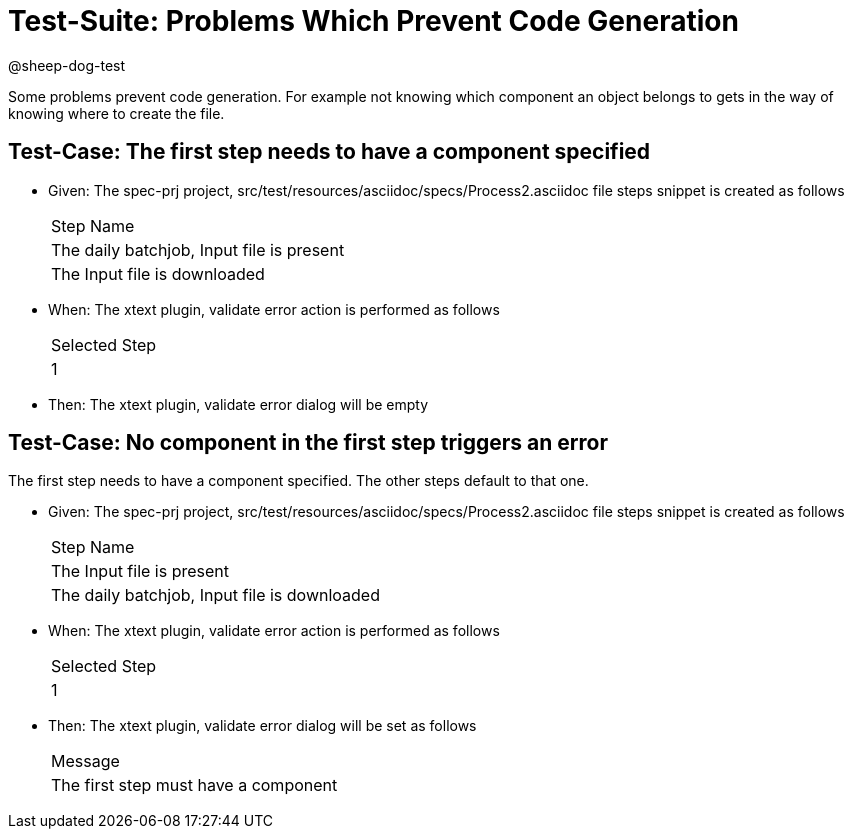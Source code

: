 = Test-Suite: Problems Which Prevent Code Generation

@sheep-dog-test

Some problems prevent code generation. 
For example not knowing which component an object belongs to gets in the way of knowing where to create the file.

== Test-Case: The first step needs to have a component specified

* Given: The spec-prj project, src/test/resources/asciidoc/specs/Process2.asciidoc file steps snippet is created as follows
+
|===
| Step Name                                
| The daily batchjob, Input file is present
| The Input file is downloaded             
|===

* When: The xtext plugin, validate error action is performed as follows
+
|===
| Selected Step
| 1            
|===

* Then: The xtext plugin, validate error dialog will be empty

== Test-Case: No component in the first step triggers an error

The first step needs to have a component specified.
The other steps default to that one.

* Given: The spec-prj project, src/test/resources/asciidoc/specs/Process2.asciidoc file steps snippet is created as follows
+
|===
| Step Name                                   
| The Input file is present                   
| The daily batchjob, Input file is downloaded
|===

* When: The xtext plugin, validate error action is performed as follows
+
|===
| Selected Step
| 1            
|===

* Then: The xtext plugin, validate error dialog will be set as follows
+
|===
| Message                             
| The first step must have a component
|===


